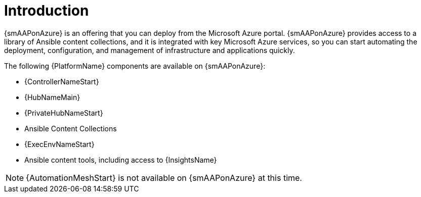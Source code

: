 ifdef::context[:parent-context: {context}]

[id="assembly-smazure-intro"]
= Introduction

:context: smazure-intro

{smAAPonAzure} is an offering that you can deploy from the Microsoft Azure portal. 
{smAAPonAzure} provides access to a library of Ansible content collections, and it is integrated with key Microsoft Azure services, so you can start automating the deployment, configuration, and management of infrastructure and applications quickly.

The following {PlatformName} components are available on {smAAPonAzure}:

* {ControllerNameStart}
* {HubNameMain}
* {PrivateHubNameStart}
* Ansible Content Collections
* {ExecEnvNameStart}
* Ansible content tools, including access to {InsightsName}

[NOTE]
=====
{AutomationMeshStart} is not available on {smAAPonAzure} at this time.
=====

